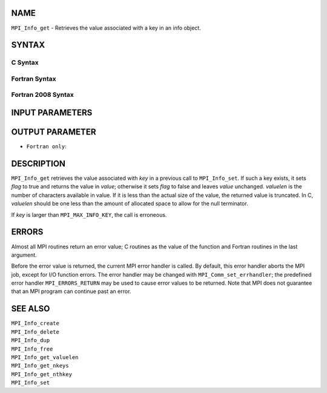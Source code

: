 NAME
----

``MPI_Info_get`` - Retrieves the value associated with a key in an info
object.

SYNTAX
------

C Syntax
~~~~~~~~

.. code-block:: c
   :linenos:

   #include <mpi.h>
   int MPI_Info_get(MPI_Info info, const char *key, int valuelen, char *value, int *flag)

Fortran Syntax
~~~~~~~~~~~~~~

.. code-block:: fortran
   :linenos:

   USE MPI
   ! or the older form: INCLUDE 'mpif.h'
   MPI_INFO_GET(INFO, KEY, VALUELEN, VALUE, FLAG, IERROR)
   	INTEGER	INFO, VALUELEN, IERROR
   	CHARACTER*(*) KEY, VALUE
   	LOGICAL FLAG

Fortran 2008 Syntax
~~~~~~~~~~~~~~~~~~~

.. code-block:: fortran
   :linenos:

   USE mpi_f08
   MPI_Info_get(info, key, valuelen, value, flag, ierror)
   	TYPE(MPI_Info), INTENT(IN) :: info
   	CHARACTER(LEN=*), INTENT(IN) :: key
   	INTEGER, INTENT(IN) :: valuelen
   	CHARACTER(LEN=valuelen), INTENT(OUT) :: value
   	LOGICAL, INTENT(OUT) :: flag
   	INTEGER, OPTIONAL, INTENT(OUT) :: ierror

INPUT PARAMETERS
----------------




OUTPUT PARAMETER
----------------



* ``Fortran only``: 

DESCRIPTION
-----------

``MPI_Info_get`` retrieves the value associated with *key* in a previous
call to ``MPI_Info_set``. If such a key exists, it sets *flag* to true and
returns the value in *value*; otherwise it sets *flag* to false and
leaves *value* unchanged. *valuelen* is the number of characters
available in value. If it is less than the actual size of the value, the
returned value is truncated. In C, *valuelen* should be one less than
the amount of allocated space to allow for the null terminator.

If *key* is larger than ``MPI_MAX_INFO_KEY``, the call is erroneous.

ERRORS
------

Almost all MPI routines return an error value; C routines as the value
of the function and Fortran routines in the last argument.

Before the error value is returned, the current MPI error handler is
called. By default, this error handler aborts the MPI job, except for
I/O function errors. The error handler may be changed with
``MPI_Comm_set_errhandler``; the predefined error handler ``MPI_ERRORS_RETURN``
may be used to cause error values to be returned. Note that MPI does not
guarantee that an MPI program can continue past an error.

SEE ALSO
--------

| ``MPI_Info_create``
| ``MPI_Info_delete``
| ``MPI_Info_dup``
| ``MPI_Info_free``
| ``MPI_Info_get_valuelen``
| ``MPI_Info_get_nkeys``
| ``MPI_Info_get_nthkey``
| ``MPI_Info_set``
